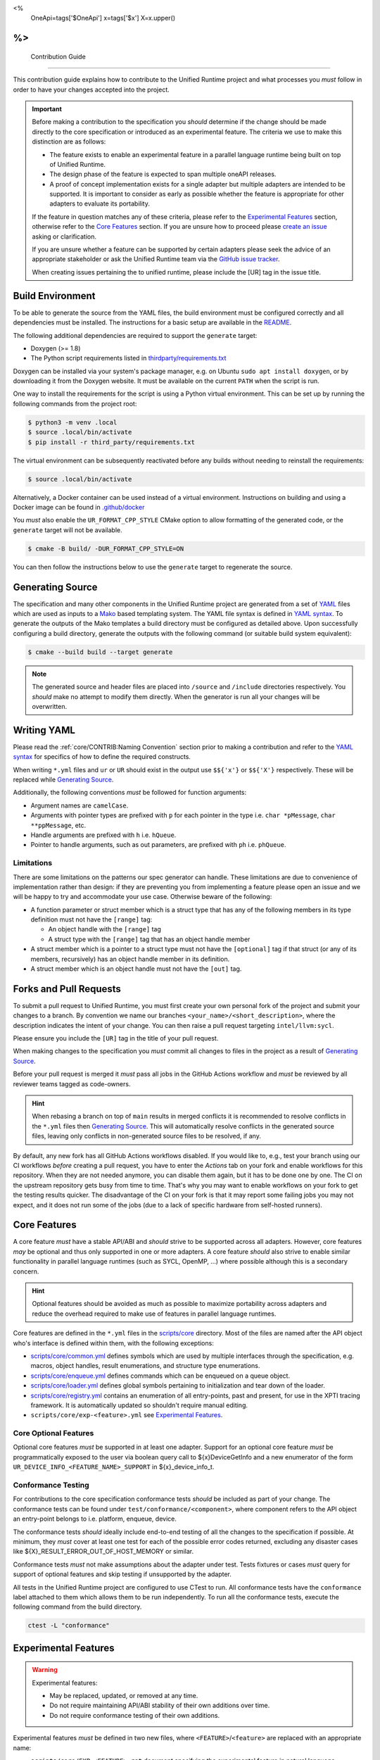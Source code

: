 <%
    OneApi=tags['$OneApi']
    x=tags['$x']
    X=x.upper()
%>
====================
 Contribution Guide
====================

This contribution guide explains how to contribute to the Unified Runtime
project and what processes you *must* follow in order to have your changes
accepted into the project.

.. important::

    Before making a contribution to the specification you *should* determine if
    the change should be made directly to the core specification or introduced
    as an experimental feature. The criteria we use to make this distinction
    are as follows:

    *   The feature exists to enable an experimental feature in a parallel
        language runtime being built on top of Unified Runtime.

    *   The design phase of the feature is expected to span multiple oneAPI
        releases.

    *   A proof of concept implementation exists for a single adapter but
        multiple adapters are intended to be supported. It is important to
        consider as early as possible whether the feature is appropriate for
        other adapters to evaluate its portability.

    If the feature in question matches any of these criteria, please refer to
    the `Experimental Features`_ section, otherwise refer to the `Core
    Features`_ section. If you are unsure how to proceed please `create an
    issue <https://github.com/intel/llvm/issues/new?template=Blank+issue>`_
    asking or clarification.

    If you are unsure whether a feature can be supported by certain adapters
    please seek the advice of an appropriate stakeholder or ask the Unified
    Runtime team via the `GitHub issue tracker
    <https://github.com/intel/llvm/issues/new?template=Blank+issue>`_.

    When creating issues pertaining the to unified runtime, please include the
    [UR] tag in the issue title.

Build Environment
=================

To be able to generate the source from the YAML files, the build environment
must be configured correctly and all dependencies must be installed. The
instructions for a basic setup are available in the `README
<https://github.com/intel/llvm/blob/sycl/unified-runtime/README.md#building>`_.

The following additional dependencies are required to support the ``generate``
target:

*    Doxygen (>= 1.8)

*    The Python script requirements listed in `thirdparty/requirements.txt`_

Doxygen can be installed via your system's package manager, e.g. on Ubuntu
``sudo apt install doxygen``, or by downloading it from the Doxygen website. It
must be available on the current ``PATH`` when the script is run.

One way to install the requirements for the script is using a Python virtual
environment. This can be set up by running the following commands from the
project root:

.. code-block:: console

    $ python3 -m venv .local
    $ source .local/bin/activate
    $ pip install -r third_party/requirements.txt

The virtual environment can be subsequently reactivated before any builds
without needing to reinstall the requirements:

.. code-block:: console

    $ source .local/bin/activate

Alternatively, a Docker container can be used instead of a virtual environment.
Instructions on building and using a Docker image can be found in
`.github/docker`_

You *must* also enable the ``UR_FORMAT_CPP_STYLE`` CMake option to allow
formatting of the generated code, or the ``generate`` target will not be
available.

.. code-block:: console

    $ cmake -B build/ -DUR_FORMAT_CPP_STYLE=ON

You can then follow the instructions below to use the ``generate`` target to
regenerate the source.

.. _thirdparty/requirements.txt:
   https://github.com/intel/llvm/blob/sycl/unified-runtime/third_party/requirements.txt
.. _.github/docker:
   https://github.com/intel/llvm/blob/sycl/unified-runtime/.github/docker

Generating Source
=================

The specification and many other components in the Unified Runtime project
are generated from a set of YAML_ files which are used as inputs to a Mako_
based templating system. The YAML file syntax is defined in `YAML syntax`_. To
generate the outputs of the Mako templates a build directory must be
configured as detailed above. Upon successfully configuring a build directory,
generate the outputs with the following command (or suitable build system
equivalent):

.. code-block:: console

    $ cmake --build build --target generate

.. _YAML: https://yaml.org/
.. _Mako: https://www.makotemplates.org/
.. _YAML syntax:
   https://github.com/intel/llvm/blob/sycl/unified-runtime/scripts/YaML.md

.. note::

    The generated source and header files are placed into ``/source`` and 
    ``/include`` directories respectively. You *should* make no attempt to 
    modify them directly. When the generator is run all your changes will be 
    overwritten.

Writing YAML
============

Please read the :ref:`core/CONTRIB:Naming Convention` section prior to making a
contribution and refer to the `YAML syntax`_ for specifics of how to define the
required constructs.

When writing ``*.yml`` files and ``ur`` or ``UR`` should exist in the output
use ``$${'x'}`` or ``$${'X'}`` respectively. These will be replaced while
`Generating Source`_.

Additionally, the following conventions *must* be followed for function
arguments:

*   Argument names are ``camelCase``.
*   Arguments with pointer types are prefixed with ``p`` for each pointer in
    the type i.e. ``char *pMessage``, ``char **ppMessage``, etc.
*   Handle arguments are prefixed with ``h`` i.e. ``hQueue``.
*   Pointer to handle arguments, such as out parameters, are prefixed with
    ``ph`` i.e. ``phQueue``.

Limitations
-----------

There are some limitations on the patterns our spec generator can handle. These
limitations are due to convenience of implementation rather than design: if
they are preventing you from implementing a feature please open an issue and we
will be happy to try and accommodate your use case. Otherwise beware of the
following:

* A function parameter or struct member which is a struct type that has any of
  the following members in its type definition must not have the ``[range]``
  tag:

  * An object handle with the ``[range]`` tag

  * A struct type with the ``[range]`` tag that has an object handle member

* A struct member which is a pointer to a struct type must not have the
  ``[optional]`` tag if that struct (or any of its members, recursively) has
  an object handle member in its definition.

* A struct member which is an object handle must not have the ``[out]`` tag.

Forks and Pull Requests
=======================

To submit a pull request to Unified Runtime, you must first create your own
personal fork of the project and submit your changes to a branch. By convention
we name our branches ``<your_name>/<short_description>``, where the description
indicates the intent of your change. You can then raise a pull request
targeting ``intel/llvm:sycl``.

Please ensure you include the ``[UR]`` tag in the title of your pull request.

When making changes to the specification you *must* commit all changes to files
in the project as a result of `Generating Source`_.

Before your pull request is merged it *must* pass all jobs in the GitHub
Actions workflow and *must* be reviewed by all reviewer teams tagged as
code-owners.

.. hint::

    When rebasing a branch on top of ``main`` results in merged conflicts it is
    recommended to resolve conflicts in the ``*.yml`` files then `Generating
    Source`_. This will automatically resolve conflicts in the generated source
    files, leaving only conflicts in non-generated source files to be resolved,
    if any.

By default, any new fork has all GitHub Actions workflows disabled. If you would
like to, e.g., test your branch using our CI workflows *before* creating
a pull request, you have to enter the *Actions* tab on your fork and enable
workflows for this repository. When they are not needed anymore, you can disable
them again, but it has to be done one by one. The CI on the upstream repository
gets busy from time to time. That's why you may want to enable workflows on your
fork to get the testing results quicker. The disadvantage of the CI on your fork
is that it may report some failing jobs you may not expect, and it does not run
some of the jobs (due to a lack of specific hardware from self-hosted runners).

Core Features
=============

A core feature *must* have a stable API/ABI and *should* strive to be supported
across all adapters. However, core features *may* be optional and thus only
supported in one or more adapters. A core feature *should* also strive to
enable similar functionality in parallel language runtimes (such as SYCL,
OpenMP, ...) where possible although this is a secondary concern.

.. hint::

    Optional features should be avoided as much as possible to maximize
    portability across adapters and reduce the overhead required to make use of
    features in parallel language runtimes.

Core features are defined in the ``*.yml`` files in the `scripts/core
<https://github.com/intel/llvm/tree/sycl/unified-runtime/scripts/core>`_
directory. Most of the files are named after the API object who's interface is
defined within them, with the following exceptions:

*   `scripts/core/common.yml`_ defines symbols which are used by multiple
    interfaces through the specification, e.g. macros, object handles, result
    enumerations, and structure type enumerations.
*   `scripts/core/enqueue.yml`_ defines commands which can be enqueued on a
    queue object.
*   `scripts/core/loader.yml`_ defines global symbols pertaining to
    initialization and tear down of the loader.
*   `scripts/core/registry.yml`_ contains an enumeration of all entry-points,
    past and present, for use in the XPTI tracing framework. It is
    automatically updated so shouldn't require manual editing.
*   ``scripts/core/exp-<feature>.yml`` see `Experimental Features`_.

.. _scripts/core/common.yml:
   https://github.com/intel/llvm/blob/sycl/unified-runtime/scripts/core/common.yml
.. _scripts/core/enqueue.yml:
   https://github.com/intel/llvm/blob/sycl/unified-runtime/scripts/core/enqueue.yml
.. _scripts/core/loader.yml:
   https://github.com/intel/llvm/blob/sycl/unified-runtime/scripts/core/loader.yml
.. _scripts/core/registry.yml:
   https://github.com/intel/llvm/blob/sycl/unified-runtime/scripts/core/registry.yml

Core Optional Features
----------------------

Optional core features *must* be supported in at least one adapter. Support for
an optional core feature *must* be programmatically exposed to the user via
boolean query call to ${x}DeviceGetInfo and a new enumerator of the form
``UR_DEVICE_INFO_<FEATURE_NAME>_SUPPORT`` in ${x}_device_info_t.

Conformance Testing
-------------------

For contributions to the core specification conformance tests *should* be
included as part of your change. The conformance tests can be found
under ``test/conformance/<component>``, where component refers to the API
object an entry-point belongs to i.e. platform, enqueue, device.

The conformance tests *should* ideally include end-to-end testing of all the
changes to the specification if possible. At minimum, they *must* cover at
least one test for each of the possible error codes returned, excluding any
disaster cases like ${X}_RESULT_ERROR_OUT_OF_HOST_MEMORY or similar.

Conformance tests *must* not make assumptions about the adapter under test.
Tests fixtures or cases *must* query for support of optional features and skip
testing if unsupported by the adapter.

All tests in the Unified Runtime project are configured to use CTest to run. 
All conformance tests have the ``conformance`` label attached to them which 
allows them to be run independently. To run all the conformance tests, execute 
the following command from the build directory.

.. code-block:: console
     
    ctest -L "conformance"

Experimental Features
=====================

.. warning::

    Experimental features:

    *   May be replaced, updated, or removed at any time.
    *   Do not require maintaining API/ABI stability of their own additions
        over time.
    *   Do not require conformance testing of their own additions.

Experimental features *must* be defined in two new files, where
``<FEATURE>``/``<feature>`` are replaced with an appropriate name:

*   ``scripts/core/EXP-<FEATURE>.rst`` document specifying the experimental
    feature in natural language.
*   ``scripts/core/exp-<feature>.yml`` defines the interface as an input to
    `Generating Source`_.

To simplify this process please use the provided python script which will create
these template files for you. You can then freely modify these files to 
implement your experimental feature. 

.. code-block:: console

    $ python scripts/add_experimental_feature.py <name-of-your-experimental-feature>


Experimental features *must* not make any changes to the core YaML files and 
*must* be described entirely in their own YaML file. Sometimes, however 
experimental feature require extending enumerations of the core specification. 
If this is necessary, create a new enum with the ``extend`` field set to true 
and list the required enumerations to support the experimental feature. These 
additional enumerations will updated the specification with the appropriate 
values.


Naming Convention
=================

The following naming conventions must be followed:

## --validate=off
*   All functions must be prefixed with ``${x}``
*   All functions must use camel case ``${x}ObjectAction`` convention
*   All macros must use all caps ``${X}_NAME`` convention
*   All structures, enumerations and other types must follow ``${x}_name_t`` 
    snake case convention
*   All structure members and function parameters must use camel case 
    convention
*   All enumerator values must use all caps ``${X}_ENUM_ETOR_NAME`` 
    convention
*   All handle types must end with ``handle_t``
*   All descriptor structures must end with ``desc_t``
*   All property structures must end with ``properties_t``
*   All flag enumerations must end with ``flags_t``
## --validate=on

The following coding conventions must be followed:

*   All descriptor structures must be derived from ${x}_base_desc_t
*   All property structures must be derived from ${x}_base_properties_t
*   All function input parameters must precede output parameters
*   All functions must return ${x}_result_t

In addition to the requirements referred to in the `Writing YAML`_ section, and
to easily differentiate experimental feature symbols, the following conventions
*must* be adhered to when defining experimental features:

## --validate=off
*   All functions must use camel case ``${x}ObjectActionExp`` convention.
*   All macros must use all caps ``${X}_NAME_EXP`` convention.
*   All structures, enumerations, and other types must follow
    ``${x}_exp_name_t`` name case convention.
## --validate=on
